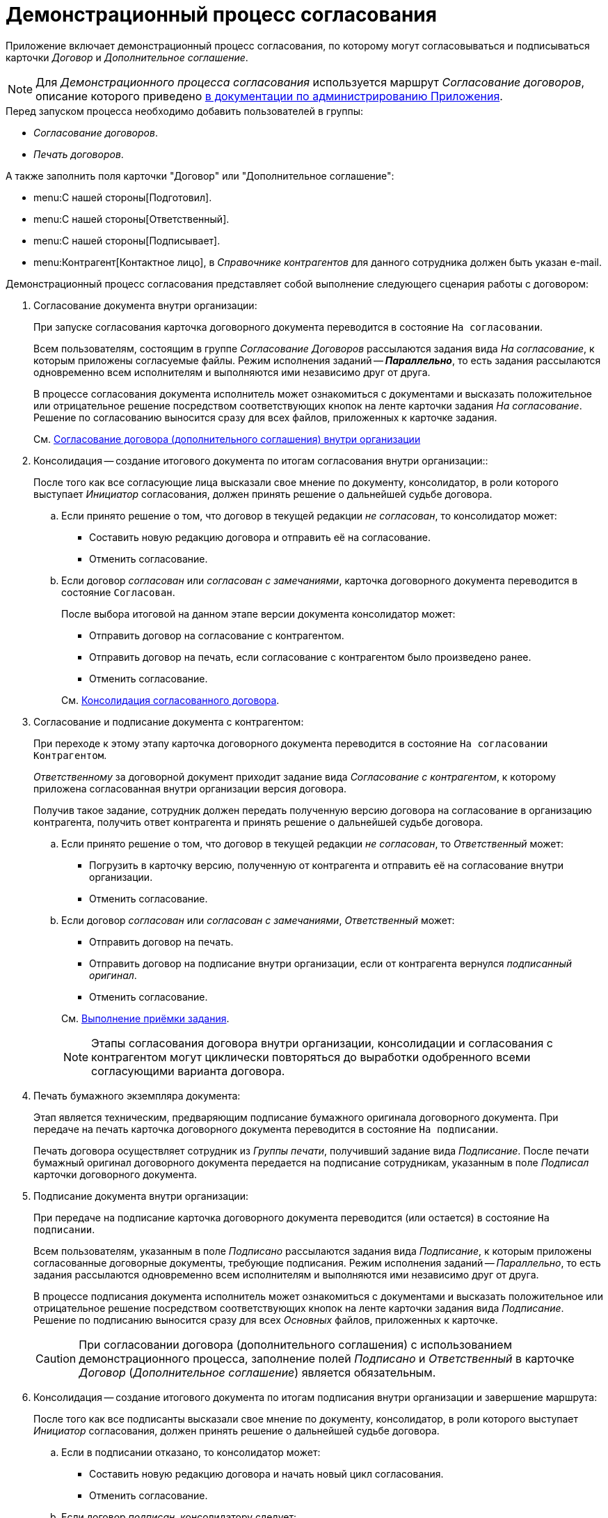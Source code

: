= Демонстрационный процесс согласования

Приложение включает демонстрационный процесс согласования, по которому могут согласовываться и подписываться карточки _Договор_ и _Дополнительное соглашение_.

[NOTE]
====
Для _Демонстрационного процесса согласования_ используется маршрут _Согласование договоров_, описание которого приведено xref:admin:contracts/approval/settings.adoc[в документации по администрированию Приложения].
====

.Перед запуском процесса необходимо добавить пользователей в группы:
* _Согласование договоров_.
* _Печать договоров_.

.А также заполнить поля карточки "Договор" или "Дополнительное соглашение":
* menu:С нашей стороны[Подготовил].
* menu:С нашей стороны[Ответственный].
* menu:С нашей стороны[Подписывает].
* menu:Контрагент[Контактное лицо], в _Справочнике контрагентов_ для данного сотрудника должен быть указан e-mail.

.Демонстрационный процесс согласования представляет собой выполнение следующего сценария работы с договором:
. Согласование документа внутри организации:
+
При запуске согласования карточка договорного документа переводится в состояние `На согласовании`.
+
Всем пользователям, состоящим в группе _Согласование Договоров_ рассылаются задания вида _На согласование_, к которым приложены согласуемые файлы. Режим исполнения заданий -- *_Параллельно_*, то есть задания рассылаются одновременно всем исполнителям и выполняются ими независимо друг от друга.
+
В процессе согласования документа исполнитель может ознакомиться с документами и высказать положительное или отрицательное решение посредством соответствующих кнопок на ленте карточки задания _На согласование_. Решение по согласованию выносится сразу для всех файлов, приложенных к карточке задания.
+
См. xref:contracts/approval/receive.adoc[Согласование договора (дополнительного соглашения) внутри организации]
+
. Консолидация -- создание итогового документа по итогам согласования внутри организации::
+
После того как все согласующие лица высказали свое мнение по документу, консолидатор, в роли которого выступает _Инициатор_ согласования, должен принять решение о дальнейшей судьбе договора.
+
.. Если принято решение о том, что договор в текущей редакции _не согласован_, то консолидатор может:
+
* Составить новую редакцию договора и отправить её на согласование.
* Отменить согласование.
+
.. Если договор _согласован_ или _согласован с замечаниями_, карточка договорного документа переводится в состояние `Согласован`.
+
--
.После выбора итоговой на данном этапе версии документа консолидатор может:
* Отправить договор на согласование с контрагентом.
* Отправить договор на печать, если согласование с контрагентом было произведено ранее.
* Отменить согласование.
--
+
См. xref:contracts/approval/inside-consolidation.adoc[Консолидация согласованного договора].
+
. Согласование и подписание документа с контрагентом:
+
При переходе к этому этапу карточка договорного документа переводится в состояние `На согласовании Контрагентом`.
+
_Ответственному_ за договорной документ приходит задание вида _Согласование с контрагентом_, к которому приложена согласованная внутри организации версия договора.
+
Получив такое задание, сотрудник должен передать полученную версию договора на согласование в организацию контрагента, получить ответ контрагента и принять решение о дальнейшей судьбе договора.
+
.. Если принято решение о том, что договор в текущей редакции _не согласован_, то _Ответственный_ может:
+
* Погрузить в карточку версию, полученную от контрагента и отправить её на согласование внутри организации.
* Отменить согласование.
+
.. Если договор _согласован_ или _согласован с замечаниями_, _Ответственный_ может:
+
--
* Отправить договор на печать.
* Отправить договор на подписание внутри организации, если от контрагента вернулся _подписанный оригинал_.
* Отменить согласование.
--
+
См. xref:tasks/control.adoc#acceptance[Выполнение приёмки задания].
+
[NOTE]
====
Этапы согласования договора внутри организации, консолидации и согласования с контрагентом могут циклически повторяться до выработки одобренного всеми согласующими варианта договора.
====
+
. Печать бумажного экземпляра документа:
+
Этап является техническим, предваряющим подписание бумажного оригинала договорного документа. При передаче на печать карточка договорного документа переводится в состояние `На подписании`.
+
Печать договора осуществляет сотрудник из _Группы печати_, получивший задание вида _Подписание_. После печати бумажный оригинал договорного документа передается на подписание сотрудникам, указанным в поле _Подписал_ карточки договорного документа.
+
. Подписание документа внутри организации:
+
При передаче на подписание карточка договорного документа переводится (или остается) в состояние `На подписании`.
+
Всем пользователям, указанным в поле _Подписано_ рассылаются задания вида _Подписание_, к которым приложены согласованные договорные документы, требующие подписания. Режим исполнения заданий -- _Параллельно_, то есть задания рассылаются одновременно всем исполнителям и выполняются ими независимо друг от друга.
+
В процессе подписания документа исполнитель может ознакомиться с документами и высказать положительное или отрицательное решение посредством соответствующих кнопок на ленте карточки задания вида _Подписание_. Решение по подписанию выносится сразу для всех _Основных_ файлов, приложенных к карточке.
+
[CAUTION]
====
При согласовании договора (дополнительного соглашения) с использованием демонстрационного процесса, заполнение полей _Подписано_ и _Ответственный_ в карточке _Договор_ (_Дополнительное соглашение_) является обязательным.
====
+
. Консолидация -- создание итогового документа по итогам подписания внутри организации и завершение маршрута:
+
После того как все подписанты высказали свое мнение по документу, консолидатор, в роли которого выступает _Инициатор_ согласования, должен принять решение о дальнейшей судьбе договора.
+
.. Если в подписании отказано, то консолидатор может:
+
* Составить новую редакцию договора и начать новый цикл согласования.
* Отменить согласование.
+
.. Если договор _подписан_, консолидатору следует:
+
* Завершить согласование, если ранее договор был согласован, подписан контрагентом.
* Передать договор на согласование, подписание контрагенту, если ранее этого сделано не было.
